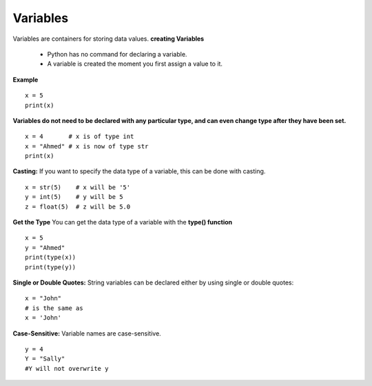 .. This file is part of the OpenDSA eTextbook project. See
.. http://opendsa.org for more details.
.. Copyright (c) 2012-2020 by the OpenDSA Project Contributors, and
.. distributed under an MIT open source license.

.. avmetadata::
   :author: Bio_Batch2
   :satisfies: DNASeq
   :topic: DNASeq

Variables
=========

Variables are containers for storing data values.
**creating Variables**
 * Python has no command for declaring a variable.
 * A variable is created the moment you first assign a value to it.
**Example**
::
   x = 5
   print(x)
   
**Variables do not need to be declared with any particular type, and can even change type after they have been set.**
::
    x = 4       # x is of type int
    x = "Ahmed" # x is now of type str
    print(x)
 
**Casting:**
If you want to specify the data type of a variable, this can be done with casting.
::
   x = str(5)    # x will be '5'
   y = int(5)    # y will be 5
   z = float(5)  # z will be 5.0  

**Get the Type**
You can get the data type of a variable with the **type() function**
::
    x = 5
    y = "Ahmed"
    print(type(x))
    print(type(y))
**Single or Double Quotes:**
String variables can be declared either by using single or double quotes:
::
   x = "John"
   # is the same as
   x = 'John'

**Case-Sensitive:**
Variable names are case-sensitive.
::
   y = 4
   Y = "Sally"
   #Y will not overwrite y
